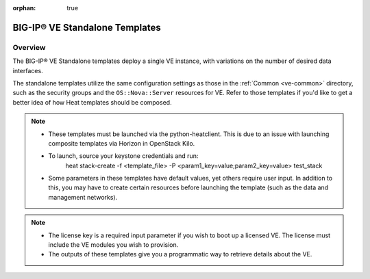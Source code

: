 :orphan: true

.. _ve-standalone:

BIG-IP® VE Standalone Templates
===============================

Overview
--------
The BIG-IP® VE Standalone templates deploy a single VE instance, with variations on the number of desired data interfaces.


The standalone templates utilize the same configuration settings as those in the :ref:`Common <ve-common>` directory, such as the security groups and the ``OS::Nova::Server`` resources for VE. Refer to those templates if you'd like to get a better idea of how Heat templates should be composed.

.. note::

    * These templates must be launched via the python-heatclient. This is due to an issue with launching composite templates via Horizon in OpenStack Kilo.
    * To launch, source your keystone credentials and run:
        heat stack-create -f <template_file> -P <param1_key=value;param2_key=value> test_stack
    * Some parameters in these templates have default values, yet others require user input. In addition to this, you may have to create certain resources before launching the template (such as the data and management networks).

.. note::

    * The license key is a required input parameter if you wish to boot up a licensed VE. The license must include the VE modules you wish to provision.

    * The outputs of these templates give you a programmatic way to retrieve details about the VE.


